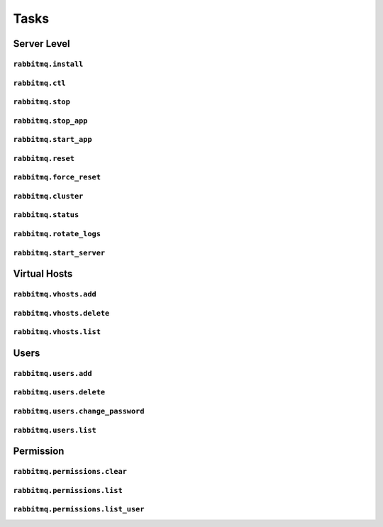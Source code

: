 Tasks
=====


Server Level
------------

``rabbitmq.install``
^^^^^^^^^^^^^^^^^^^^

``rabbitmq.ctl``
^^^^^^^^^^^^^^^^

``rabbitmq.stop``
^^^^^^^^^^^^^^^^^

``rabbitmq.stop_app``
^^^^^^^^^^^^^^^^^^^^^

``rabbitmq.start_app``
^^^^^^^^^^^^^^^^^^^^^^

``rabbitmq.reset``
^^^^^^^^^^^^^^^^^^

``rabbitmq.force_reset``
^^^^^^^^^^^^^^^^^^^^^^^^

``rabbitmq.cluster``
^^^^^^^^^^^^^^^^^^^^

``rabbitmq.status``
^^^^^^^^^^^^^^^^^^^

``rabbitmq.rotate_logs``
^^^^^^^^^^^^^^^^^^^^^^^^

``rabbitmq.start_server``
^^^^^^^^^^^^^^^^^^^^^^^^^

Virtual Hosts
-------------

``rabbitmq.vhosts.add``
^^^^^^^^^^^^^^^^^^^^^^^

``rabbitmq.vhosts.delete``
^^^^^^^^^^^^^^^^^^^^^^^^^^

``rabbitmq.vhosts.list``
^^^^^^^^^^^^^^^^^^^^^^^^


Users
-----

``rabbitmq.users.add``
^^^^^^^^^^^^^^^^^^^^^^

``rabbitmq.users.delete``
^^^^^^^^^^^^^^^^^^^^^^^^^

``rabbitmq.users.change_password``
^^^^^^^^^^^^^^^^^^^^^^^^^^^^^^^^^^

``rabbitmq.users.list``
^^^^^^^^^^^^^^^^^^^^^^^


Permission
----------

``rabbitmq.permissions.clear``
^^^^^^^^^^^^^^^^^^^^^^^^^^^^^^

``rabbitmq.permissions.list``
^^^^^^^^^^^^^^^^^^^^^^^^^^^^^

``rabbitmq.permissions.list_user``
^^^^^^^^^^^^^^^^^^^^^^^^^^^^^^^^^^


